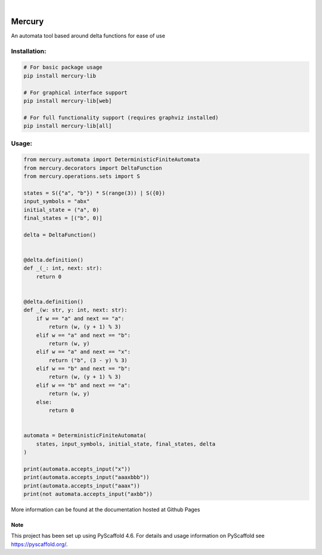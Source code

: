.. These are examples of badges you might want to add to your README:
   please update the URLs accordingly

    .. image:: https://api.cirrus-ci.com/github/<USER>/mercury.svg?branch=main
        :alt: Built Status
        :target: https://cirrus-ci.com/github/<USER>/mercury
    .. image:: https://readthedocs.org/projects/mercury/badge/?version=latest
        :alt: ReadTheDocs
        :target: https://mercury.readthedocs.io/en/stable/
    .. image:: https://img.shields.io/coveralls/github/<USER>/mercury/main.svg
        :alt: Coveralls
        :target: https://coveralls.io/r/<USER>/mercury
    .. image:: https://img.shields.io/pypi/v/mercury.svg
        :alt: PyPI-Server
        :target: https://pypi.org/project/mercury/
    .. image:: https://img.shields.io/conda/vn/conda-forge/mercury.svg
        :alt: Conda-Forge
        :target: https://anaconda.org/conda-forge/mercury
    .. image:: https://pepy.tech/badge/mercury/month
        :alt: Monthly Downloads
        :target: https://pepy.tech/project/mercury
    .. image:: https://img.shields.io/twitter/url/http/shields.io.svg?style=social&label=Twitter
        :alt: Twitter
        :target: https://twitter.com/mercury

.. image:: https://img.shields.io/badge/-PyScaffold-005CA0?logo=pyscaffold
    :alt: Project generated with PyScaffold
    :target: https://pyscaffold.org/

|

=======
Mercury
=======


An automata tool based around delta functions for ease of use

.. image:: media/mercury-example.jpg
   :alt: Graphical interface showing off mercury


Installation:
------

.. code-block:: bash

   # For basic package usage
   pip install mercury-lib

   # For graphical interface support
   pip install mercury-lib[web]

   # For full functionality support (requires graphviz installed)
   pip install mercury-lib[all]


Usage:
------

.. code-block:: python

    from mercury.automata import DeterministicFiniteAutomata
    from mercury.decorators import DeltaFunction
    from mercury.operations.sets import S

    states = S({"a", "b"}) * S(range(3)) | S({0})
    input_symbols = "abx"
    initial_state = ("a", 0)
    final_states = [("b", 0)]

    delta = DeltaFunction()


    @delta.definition()
    def _(_: int, next: str):
        return 0


    @delta.definition()
    def _(w: str, y: int, next: str):
        if w == "a" and next == "a":
            return (w, (y + 1) % 3)
        elif w == "a" and next == "b":
            return (w, y)
        elif w == "a" and next == "x":
            return ("b", (3 - y) % 3)
        elif w == "b" and next == "b":
            return (w, (y + 1) % 3)
        elif w == "b" and next == "a":
            return (w, y)
        else:
            return 0


    automata = DeterministicFiniteAutomata(
        states, input_symbols, initial_state, final_states, delta
    )

    print(automata.accepts_input("x"))
    print(automata.accepts_input("aaaxbbb"))
    print(automata.accepts_input("aaax"))
    print(not automata.accepts_input("axbb"))

More information can be found at the documentation hosted at Github Pages


.. _pyscaffold-notes:

Note
====

This project has been set up using PyScaffold 4.6. For details and usage
information on PyScaffold see https://pyscaffold.org/.
